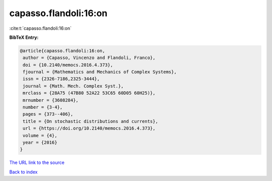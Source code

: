 capasso.flandoli:16:on
======================

:cite:t:`capasso.flandoli:16:on`

**BibTeX Entry:**

.. code-block:: bibtex

   @article{capasso.flandoli:16:on,
    author = {Capasso, Vincenzo and Flandoli, Franco},
    doi = {10.2140/memocs.2016.4.373},
    fjournal = {Mathematics and Mechanics of Complex Systems},
    issn = {2326-7186,2325-3444},
    journal = {Math. Mech. Complex Syst.},
    mrclass = {28A75 (47B80 52A22 53C65 60D05 60H25)},
    mrnumber = {3608284},
    number = {3-4},
    pages = {373--406},
    title = {On stochastic distributions and currents},
    url = {https://doi.org/10.2140/memocs.2016.4.373},
    volume = {4},
    year = {2016}
   }

`The URL link to the source <ttps://doi.org/10.2140/memocs.2016.4.373}>`__


`Back to index <../By-Cite-Keys.html>`__
